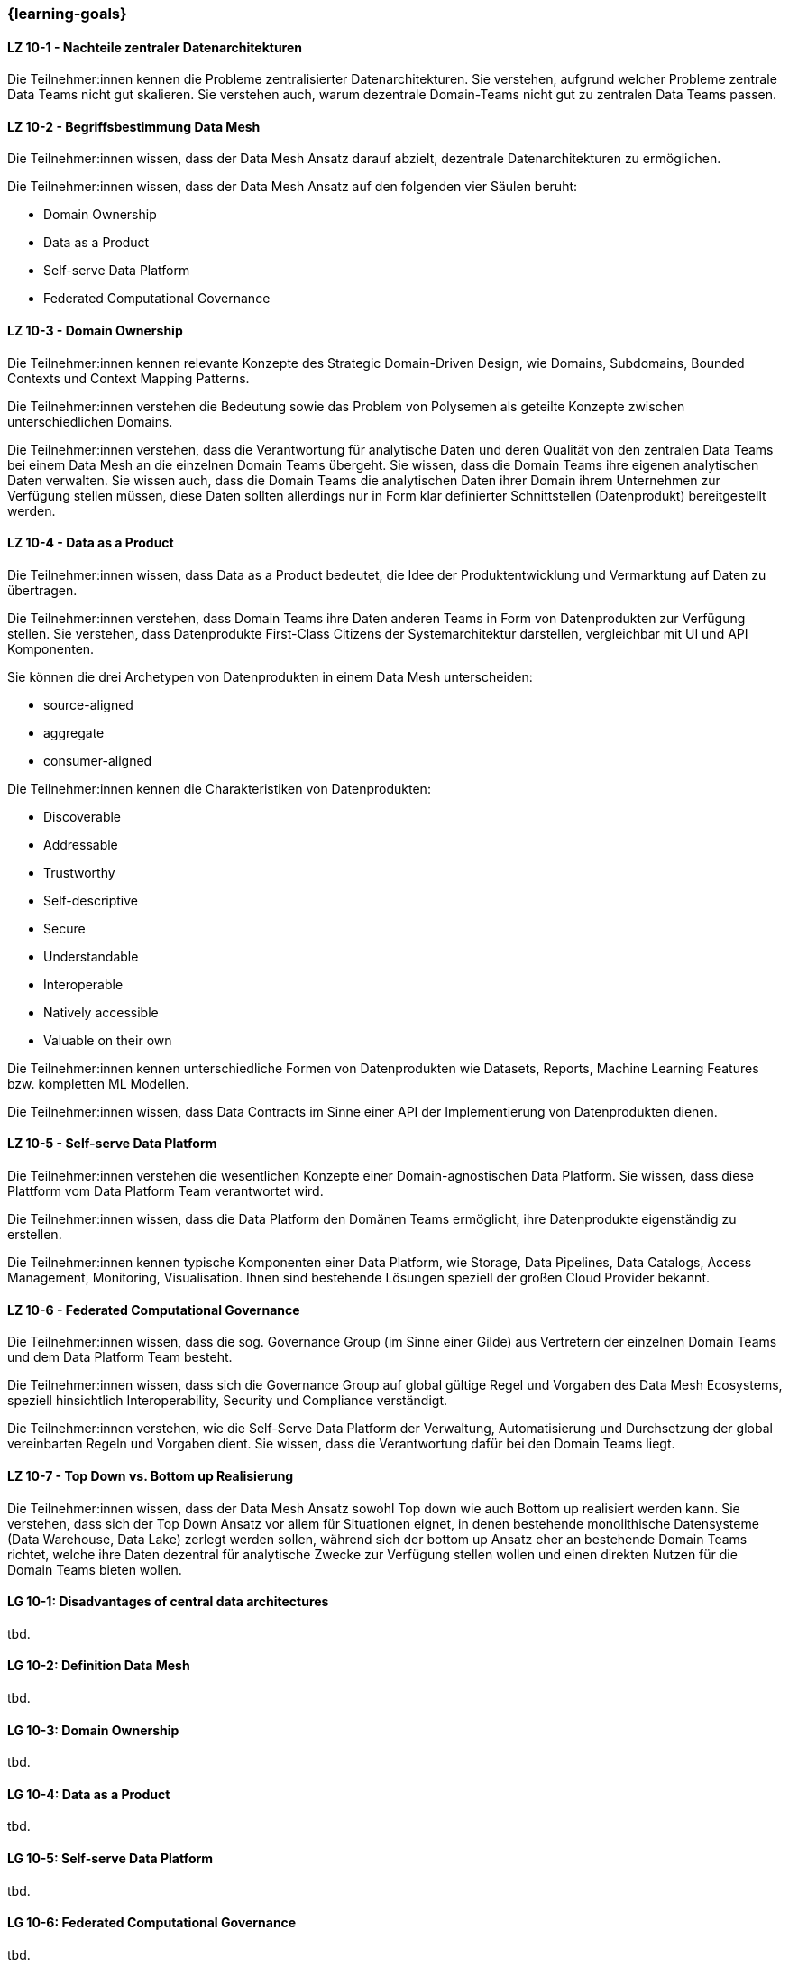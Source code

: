 === {learning-goals}


// tag::DE[]
[[LZ-10-1]]
==== LZ 10-1 - Nachteile zentraler Datenarchitekturen
Die Teilnehmer:innen kennen die Probleme zentralisierter Datenarchitekturen. Sie verstehen, aufgrund welcher Probleme zentrale Data Teams nicht gut skalieren. Sie verstehen auch, warum dezentrale Domain-Teams nicht gut zu zentralen Data Teams passen.

[[LZ-10-2]]
==== LZ 10-2 - Begriffsbestimmung Data Mesh
Die Teilnehmer:innen wissen, dass der Data Mesh Ansatz darauf abzielt, dezentrale Datenarchitekturen zu ermöglichen.

Die Teilnehmer:innen wissen, dass der Data Mesh Ansatz auf den folgenden vier Säulen beruht:

- Domain Ownership
- Data as a Product
- Self-serve Data Platform
- Federated Computational Governance

[[LZ-10-3]]
==== LZ 10-3 - Domain Ownership
Die Teilnehmer:innen kennen relevante Konzepte des Strategic Domain-Driven Design, wie Domains, Subdomains, Bounded Contexts und Context Mapping Patterns.

Die Teilnehmer:innen verstehen die Bedeutung sowie das Problem von Polysemen als geteilte Konzepte zwischen unterschiedlichen Domains.

Die Teilnehmer:innen verstehen, dass die Verantwortung für analytische Daten und deren Qualität von den zentralen Data Teams bei einem Data Mesh an die einzelnen Domain Teams übergeht. Sie wissen, dass die Domain Teams ihre eigenen analytischen Daten verwalten. Sie wissen auch, dass die Domain Teams die analytischen Daten ihrer Domain ihrem Unternehmen zur Verfügung stellen müssen, diese Daten sollten allerdings nur in Form klar definierter Schnittstellen (Datenprodukt) bereitgestellt werden.

[[LZ-10-4]]
==== LZ 10-4 - Data as a Product

Die Teilnehmer:innen wissen, dass Data as a Product bedeutet, die Idee der Produktentwicklung und Vermarktung auf Daten zu übertragen.

Die Teilnehmer:innen verstehen, dass Domain Teams ihre Daten anderen Teams in Form von Datenprodukten zur Verfügung stellen. Sie verstehen, dass Datenprodukte First-Class Citizens der Systemarchitektur darstellen, vergleichbar mit UI und API Komponenten.

Sie können die drei Archetypen von Datenprodukten in einem Data Mesh unterscheiden:

- source-aligned
- aggregate
- consumer-aligned

Die Teilnehmer:innen kennen die Charakteristiken von Datenprodukten:

- Discoverable
- Addressable
- Trustworthy
- Self-descriptive
- Secure
- Understandable
- Interoperable
- Natively accessible
- Valuable on their own

Die Teilnehmer:innen kennen unterschiedliche Formen von Datenprodukten wie Datasets, Reports, Machine Learning Features bzw. kompletten ML Modellen.

Die Teilnehmer:innen wissen, dass Data Contracts im Sinne einer API der Implementierung von Datenprodukten dienen.

[[LZ-10-5]]
==== LZ 10-5 - Self-serve Data Platform

Die Teilnehmer:innen verstehen die wesentlichen Konzepte einer Domain-agnostischen Data Platform. Sie wissen, dass diese Plattform vom Data Platform Team verantwortet wird.

Die Teilnehmer:innen wissen, dass die Data Platform den Domänen Teams ermöglicht, ihre Datenprodukte eigenständig zu erstellen.

Die Teilnehmer:innen kennen typische Komponenten einer Data Platform, wie Storage, Data Pipelines, Data Catalogs, Access Management, Monitoring, Visualisation. Ihnen sind bestehende Lösungen speziell der großen Cloud Provider bekannt.

[[LZ-10-6]]
==== LZ 10-6 - Federated Computational Governance
Die Teilnehmer:innen wissen, dass die sog. Governance Group (im Sinne einer Gilde) aus Vertretern der einzelnen Domain Teams und dem Data Platform Team besteht.

Die Teilnehmer:innen wissen, dass sich die Governance Group auf global gültige Regel und Vorgaben des Data Mesh Ecosystems, speziell hinsichtlich Interoperability, Security und Compliance verständigt.

Die Teilnehmer:innen verstehen, wie die Self-Serve Data Platform der Verwaltung, Automatisierung und Durchsetzung der global vereinbarten Regeln und Vorgaben dient. Sie wissen, dass die Verantwortung dafür bei den Domain Teams liegt.

[[LZ-10-7]]
==== LZ 10-7 - Top Down vs. Bottom up Realisierung

Die Teilnehmer:innen wissen, dass der Data Mesh Ansatz sowohl Top down wie auch Bottom up realisiert werden kann. Sie verstehen, dass sich der Top Down Ansatz vor allem für Situationen eignet, in denen bestehende monolithische Datensysteme (Data Warehouse, Data Lake) zerlegt werden sollen, während sich der bottom up Ansatz eher an bestehende Domain Teams richtet, welche ihre Daten dezentral für analytische Zwecke zur Verfügung stellen wollen und einen direkten Nutzen für die Domain Teams bieten wollen.

// end::DE[]

// tag::EN[]
[[LG-10-1]]
==== LG 10-1: Disadvantages of central data architectures
tbd.

[[LG-10-2]]
==== LG 10-2: Definition Data Mesh
tbd.

[[LG-10-3]]
==== LG 10-3: Domain Ownership
tbd.

[[LG-10-4]]
==== LG 10-4: Data as a Product
tbd.

[[LG-10-5]]
==== LG 10-5: Self-serve Data Platform
tbd.

[[LG-10-6]]
==== LG 10-6: Federated Computational Governance
tbd.

[[LG-10-7]]
==== LG 10-7: Top down vs. bottom up realization
tbd.

// end::EN[]


